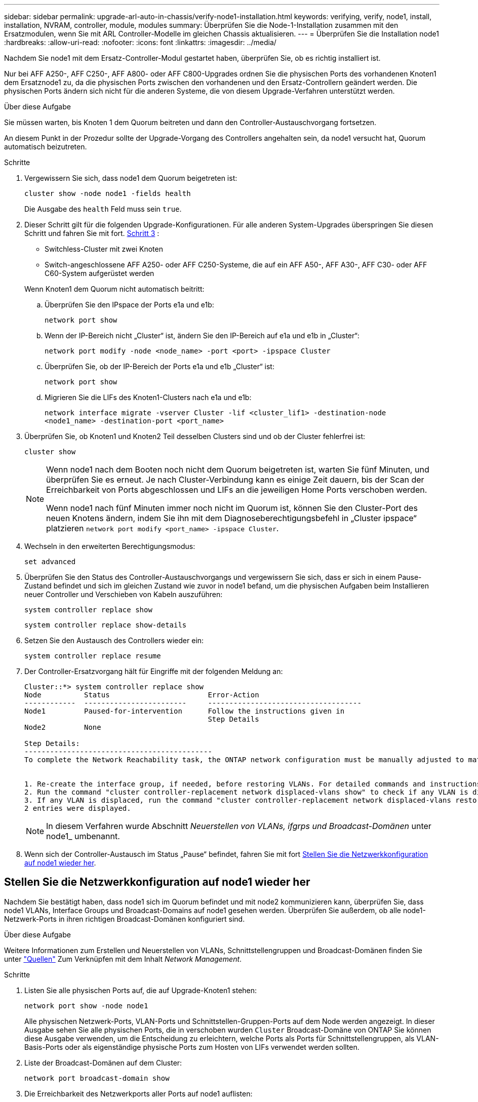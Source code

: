 ---
sidebar: sidebar 
permalink: upgrade-arl-auto-in-chassis/verify-node1-installation.html 
keywords: verifying, verify, node1, install, installation, NVRAM, controller, module, modules 
summary: Überprüfen Sie die Node-1-Installation zusammen mit den Ersatzmodulen, wenn Sie mit ARL Controller-Modelle im gleichen Chassis aktualisieren. 
---
= Überprüfen Sie die Installation node1
:hardbreaks:
:allow-uri-read: 
:nofooter: 
:icons: font
:linkattrs: 
:imagesdir: ../media/


[role="lead"]
Nachdem Sie node1 mit dem Ersatz-Controller-Modul gestartet haben, überprüfen Sie, ob es richtig installiert ist.

Nur bei AFF A250-, AFF C250-, AFF A800- oder AFF C800-Upgrades ordnen Sie die physischen Ports des vorhandenen Knoten1 dem Ersatznode1 zu, da die physischen Ports zwischen den vorhandenen und den Ersatz-Controllern geändert werden. Die physischen Ports ändern sich nicht für die anderen Systeme, die von diesem Upgrade-Verfahren unterstützt werden.

.Über diese Aufgabe
Sie müssen warten, bis Knoten 1 dem Quorum beitreten und dann den Controller-Austauschvorgang fortsetzen.

An diesem Punkt in der Prozedur sollte der Upgrade-Vorgang des Controllers angehalten sein, da node1 versucht hat, Quorum automatisch beizutreten.

.Schritte
. Vergewissern Sie sich, dass node1 dem Quorum beigetreten ist:
+
`cluster show -node node1 -fields health`

+
Die Ausgabe des `health` Feld muss sein `true`.

. Dieser Schritt gilt für die folgenden Upgrade-Konfigurationen. Für alle anderen System-Upgrades überspringen Sie diesen Schritt und fahren Sie mit fort. <<verify-node1-step3,Schritt 3>> :
+
** Switchless-Cluster mit zwei Knoten
** Switch-angeschlossene AFF A250- oder AFF C250-Systeme, die auf ein AFF A50-, AFF A30-, AFF C30- oder AFF C60-System aufgerüstet werden


+
--
Wenn Knoten1 dem Quorum nicht automatisch beitritt:

.. Überprüfen Sie den IPspace der Ports e1a und e1b:
+
`network port show`

.. Wenn der IP-Bereich nicht „Cluster“ ist, ändern Sie den IP-Bereich auf e1a und e1b in „Cluster“:
+
`network port modify -node <node_name> -port <port> -ipspace Cluster`

.. Überprüfen Sie, ob der IP-Bereich der Ports e1a und e1b „Cluster“ ist:
+
`network port show`

.. Migrieren Sie die LIFs des Knoten1-Clusters nach e1a und e1b:
+
`network interface migrate -vserver Cluster -lif <cluster_lif1> -destination-node <node1_name> -destination-port <port_name>`



--
. [[verify-node1-step3]]Überprüfen Sie, ob Knoten1 und Knoten2 Teil desselben Clusters sind und ob der Cluster fehlerfrei ist:
+
`cluster show`

+
[NOTE]
====
Wenn node1 nach dem Booten noch nicht dem Quorum beigetreten ist, warten Sie fünf Minuten, und überprüfen Sie es erneut. Je nach Cluster-Verbindung kann es einige Zeit dauern, bis der Scan der Erreichbarkeit von Ports abgeschlossen und LIFs an die jeweiligen Home Ports verschoben werden.

Wenn node1 nach fünf Minuten immer noch nicht im Quorum ist, können Sie den Cluster-Port des neuen Knotens ändern, indem Sie ihn mit dem Diagnoseberechtigungsbefehl in „Cluster ipspace“ platzieren `network port modify <port_name> -ipspace Cluster`.

====
. Wechseln in den erweiterten Berechtigungsmodus:
+
`set advanced`

. Überprüfen Sie den Status des Controller-Austauschvorgangs und vergewissern Sie sich, dass er sich in einem Pause-Zustand befindet und sich im gleichen Zustand wie zuvor in node1 befand, um die physischen Aufgaben beim Installieren neuer Controller und Verschieben von Kabeln auszuführen:
+
`system controller replace show`

+
`system controller replace show-details`

. Setzen Sie den Austausch des Controllers wieder ein:
+
`system controller replace resume`

. Der Controller-Ersatzvorgang hält für Eingriffe mit der folgenden Meldung an:
+
[listing]
----
Cluster::*> system controller replace show
Node          Status                       Error-Action
------------  ------------------------     ------------------------------------
Node1         Paused-for-intervention      Follow the instructions given in
                                           Step Details
Node2         None

Step Details:
--------------------------------------------
To complete the Network Reachability task, the ONTAP network configuration must be manually adjusted to match the new physical network configuration of the hardware. This includes:


1. Re-create the interface group, if needed, before restoring VLANs. For detailed commands and instructions, refer to the "Re-creating VLANs, ifgrps, and broadcast domains" section of the upgrade controller hardware guide for the ONTAP version running on the new controllers.
2. Run the command "cluster controller-replacement network displaced-vlans show" to check if any VLAN is displaced.
3. If any VLAN is displaced, run the command "cluster controller-replacement network displaced-vlans restore" to restore the VLAN on the desired port.
2 entries were displayed.
----
+

NOTE: In diesem Verfahren wurde Abschnitt _Neuerstellen von VLANs, ifgrps und Broadcast-Domänen_ unter node1_ umbenannt.

. Wenn sich der Controller-Austausch im Status „Pause“ befindet, fahren Sie mit fort <<Stellen Sie die Netzwerkkonfiguration auf node1 wieder her>>.




== Stellen Sie die Netzwerkkonfiguration auf node1 wieder her

Nachdem Sie bestätigt haben, dass node1 sich im Quorum befindet und mit node2 kommunizieren kann, überprüfen Sie, dass node1 VLANs, Interface Groups und Broadcast-Domains auf node1 gesehen werden. Überprüfen Sie außerdem, ob alle node1-Netzwerk-Ports in ihren richtigen Broadcast-Domänen konfiguriert sind.

.Über diese Aufgabe
Weitere Informationen zum Erstellen und Neuerstellen von VLANs, Schnittstellengruppen und Broadcast-Domänen finden Sie unter link:other_references.html["Quellen"] Zum Verknüpfen mit dem Inhalt _Network Management_.

.Schritte
. Listen Sie alle physischen Ports auf, die auf Upgrade-Knoten1 stehen:
+
`network port show -node node1`

+
Alle physischen Netzwerk-Ports, VLAN-Ports und Schnittstellen-Gruppen-Ports auf dem Node werden angezeigt. In dieser Ausgabe sehen Sie alle physischen Ports, die in verschoben wurden `Cluster` Broadcast-Domäne von ONTAP Sie können diese Ausgabe verwenden, um die Entscheidung zu erleichtern, welche Ports als Ports für Schnittstellengruppen, als VLAN-Basis-Ports oder als eigenständige physische Ports zum Hosten von LIFs verwendet werden sollten.

. Liste der Broadcast-Domänen auf dem Cluster:
+
`network port broadcast-domain show`

. Die Erreichbarkeit des Netzwerkports aller Ports auf node1 auflisten:
+
`network port reachability show -node node1`

+
Die Ausgabe sollte wie im folgenden Beispiel angezeigt werden:

+
[listing]
----
Cluster::> reachability show -node node1
  (network port reachability show)
Node      Port     Expected Reachability                Reachability Status
--------- -------- ------------------------------------ ---------------------
Node1
          a0a      Default:Default                      ok
          a0a-822  Default:822                          ok
          a0a-823  Default:823                          ok
          e0M      Default:Mgmt                         ok
          e1a      Cluster:Cluster                      ok
          e1b      -                                    no-reachability
          e2a      -                                    no-reachability
          e2b      -                                    no-reachability
          e3a      -                                    no-reachability
          e3b      -                                    no-reachability
          e7a      Cluster:Cluster                      ok
          e7b      -                                    no-reachability
          e9a      Default:Default                      ok
          e9a-822  Default:822                          ok
          e9a-823  Default:823                          ok
          e9b      Default:Default                      ok
          e9b-822  Default:822                          ok
          e9b-823  Default:823                          ok
          e9c      Default:Default                      ok
          e9d      Default:Default                      ok
20 entries were displayed.
----
+
In den vorhergehenden Beispielen wurde node1 nach dem Austausch des Controllers gestartet. Die Ports, die „nicht-Erreichbarkeit“ anzeigen, verfügen über keine physische Verbindung. Sie müssen alle Ports mit einem anderen Status als reparieren `ok`.

+

NOTE: Während des Upgrades sollten sich die Netzwerkports und ihre Konnektivität nicht ändern. Alle Ports sollten sich in den richtigen Broadcast-Domänen befinden, und die Erreichbarkeit des Netzwerkports sollte sich nicht ändern. Bevor Sie jedoch LIFs von node2 zurück auf node1 verschieben, müssen Sie die Erreichbarkeit und den Integritätsstatus der Netzwerk-Ports überprüfen.

. [[restore_node1_stee4]]Reparieren Sie die Erreichbarkeit für jeden Port auf node1 mit einem anderen Status als der Erreichbarkeit `ok` Mit dem folgenden Befehl in der folgenden Reihenfolge:
+
`network port reachability repair -node _node_name_  -port _port_name_`

+
--
.. Physische Ports
.. VLAN-Ports


--
+
Die Ausgabe sollte wie im folgenden Beispiel angezeigt werden:

+
[listing]
----
Cluster ::> reachability repair -node node1 -port e1b
----
+
[listing]
----
Warning: Repairing port "node1:e1b" may cause it to move into a different broadcast domain, which can cause LIFs to be re-homed away from the port. Are you sure you want to continue? {y|n}:
----
+
Eine Warnmeldung, wie im vorhergehenden Beispiel dargestellt, wird für Ports mit einem Wiederanmeldungs-Status erwartet, die sich vom Status der Erreichbarkeit der Broadcast-Domäne unterscheiden können, in der sie sich derzeit befindet. Überprüfen Sie die Verbindung des Ports und die Antwort `y` Oder `n` Je nach Bedarf.

+
Überprüfen Sie, ob alle physischen Ports die erwartete Erreichbarkeit haben:

+
`network port reachability show`

+
Während die Reparatur der Erreichbarkeit durchgeführt wird, versucht ONTAP, die Ports in die richtigen Broadcast-Domänen zu platzieren. Wenn jedoch die Erreichbarkeit eines Ports nicht ermittelt werden kann und keiner der bestehenden Broadcast-Domänen angehört, wird ONTAP neue Broadcast-Domains für diese Ports erstellen.

. Überprüfen der Port-Erreichbarkeit:
+
`network port reachability show`

+
Wenn alle Ports korrekt konfiguriert und den richtigen Broadcast-Domänen hinzugefügt wurden, wird das angezeigt `network port reachability show` Der Befehl sollte den Status der Erreichbarkeit als melden `ok` Für alle verbundenen Ports und den Status als `no-reachability` Für Ports ohne physische Konnektivität. Wenn ein Port einen anderen Status als diese beiden meldet, führen Sie die Reparatur der Nachweisbarkeit durch und fügen Sie Ports aus ihren Broadcast-Domänen hinzu oder entfernen Sie sie gemäß Anweisungen in <<restore_node1_step4,Schritt 4>>.

. Vergewissern Sie sich, dass alle Ports in Broadcast-Domänen platziert wurden:
+
`network port show`

. Vergewissern Sie sich, dass alle Ports in den Broadcast-Domänen die richtige MTU (Maximum Transmission Unit) konfiguriert haben:
+
`network port broadcast-domain show`

. Stellen Sie die LIF-Home-Ports wieder her und geben Sie ggf. den Vserver und die LIF-Home-Ports an, die Sie mit folgenden Schritten wiederherstellen müssen:
+
.. Führen Sie alle vertriebenen LIFs auf:
+
`displaced-interface show`

.. LIF-Home-Knoten und Home-Ports wiederherstellen:
+
`displaced-interface restore-home-node -node _node_name_ -vserver _vserver_name_ -lif-name _LIF_name_`



. Überprüfen Sie, ob alle LIFs einen Home Port haben und administrativ höher sind:
+
`network interface show -fields home-port,status-admin`


